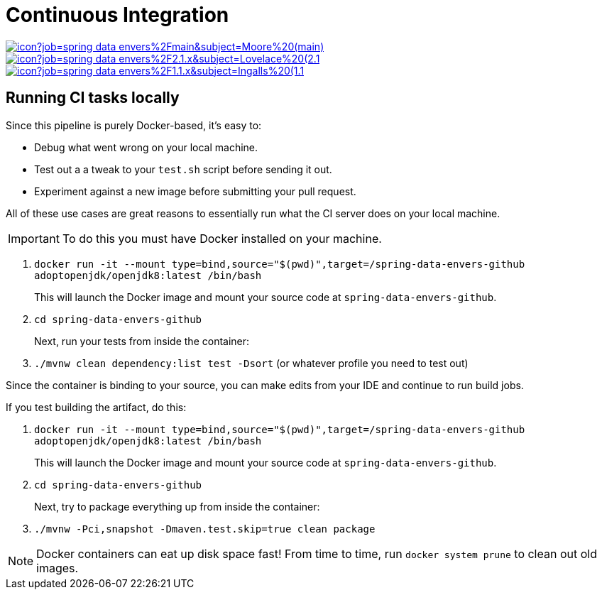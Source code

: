 = Continuous Integration

image:https://jenkins.spring.io/buildStatus/icon?job=spring-data-envers%2Fmain&subject=Moore%20(main)[link=https://jenkins.spring.io/view/SpringData/job/spring-data-envers/]
image:https://jenkins.spring.io/buildStatus/icon?job=spring-data-envers%2F2.1.x&subject=Lovelace%20(2.1.x)[link=https://jenkins.spring.io/view/SpringData/job/spring-data-envers/]
image:https://jenkins.spring.io/buildStatus/icon?job=spring-data-envers%2F1.1.x&subject=Ingalls%20(1.1.x)[link=https://jenkins.spring.io/view/SpringData/job/spring-data-envers/]

== Running CI tasks locally

Since this pipeline is purely Docker-based, it's easy to:

* Debug what went wrong on your local machine.
* Test out a a tweak to your `test.sh` script before sending it out.
* Experiment against a new image before submitting your pull request.

All of these use cases are great reasons to essentially run what the CI server does on your local machine.

IMPORTANT: To do this you must have Docker installed on your machine.

1. `docker run -it --mount type=bind,source="$(pwd)",target=/spring-data-envers-github adoptopenjdk/openjdk8:latest /bin/bash`
+
This will launch the Docker image and mount your source code at `spring-data-envers-github`.
+
2. `cd spring-data-envers-github`
+
Next, run your tests from inside the container:
+
3. `./mvnw clean dependency:list test -Dsort` (or whatever profile you need to test out)

Since the container is binding to your source, you can make edits from your IDE and continue to run build jobs.

If you test building the artifact, do this:

1. `docker run -it --mount type=bind,source="$(pwd)",target=/spring-data-envers-github adoptopenjdk/openjdk8:latest /bin/bash`
+
This will launch the Docker image and mount your source code at `spring-data-envers-github`.
+
2. `cd spring-data-envers-github`
+
Next, try to package everything up from inside the container:
+
3. `./mvnw -Pci,snapshot -Dmaven.test.skip=true clean package`

NOTE: Docker containers can eat up disk space fast! From time to time, run `docker system prune` to clean out old images.
